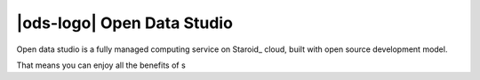 |ods-logo| Open Data Studio
==================================

Open data studio is a fully managed computing service on Staroid_ cloud,
built with open source development model.

That means you can enjoy all the benefits of s